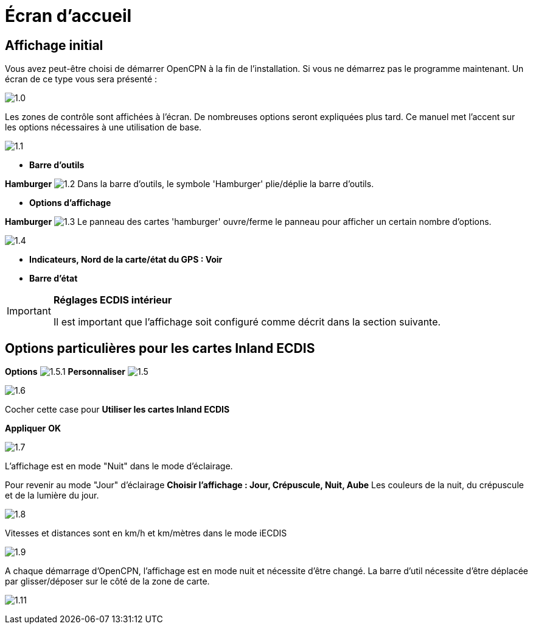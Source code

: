 :icons: font
:experimental:
:imagesdir: ../images

= Écran d’accueil

== Affichage initial

Vous avez peut-être choisi de démarrer OpenCPN à la fin de l'installation. Si vous ne démarrez pas le programme maintenant.  Un écran de ce type vous sera présenté :

image:1.0.jpg[]

Les zones de contrôle sont affichées à l'écran.  De nombreuses options seront expliquées plus tard.  Ce manuel met l'accent sur les options nécessaires à une utilisation de base.

image:1.1.jpg[]

* *Barre d'outils*

btn:[Hamburger] image:1.2.jpg[] Dans la barre d'outils, le symbole 'Hamburger' plie/déplie la barre d'outils.

* *Options d'affichage*

btn:[Hamburger] image:1.3.jpg[] Le panneau des cartes 'hamburger' ouvre/ferme le panneau pour afficher un certain nombre d'options.

image:1.4.jpg[]

* *Indicateurs, Nord de la carte/état du GPS : Voir*
* *Barre d'état*

[IMPORTANT]
.*Réglages ECDIS intérieur*
====
Il est important que l'affichage soit configuré comme décrit dans la section suivante.
====

== Options particulières pour les cartes Inland ECDIS

btn:[Options] image:1.5.1.jpg[] btn:[Personnaliser] image:1.5.jpg[]

image:1.6.jpg[]

Cocher cette case pour *Utiliser les cartes Inland ECDIS*

btn:[Appliquer] btn:[OK]

image:1.7.jpg[]

L'affichage est en mode "Nuit" dans le mode d'éclairage.

Pour revenir au mode "Jour" d'éclairage btn:[Choisir l'affichage : Jour, Crépuscule, Nuit, Aube] Les couleurs de la nuit, du crépuscule et de la lumière du jour.

image:1.8.jpg[]

Vitesses et distances sont en km/h et km/mètres dans le mode iECDIS

image:1.9.jpg[]

A chaque démarrage d'OpenCPN, l'affichage est en mode nuit et nécessite d'être changé. La barre d'util nécessite d'être déplacée par glisser/déposer sur le côté de la zone de carte.

image:1.11.jpg[]